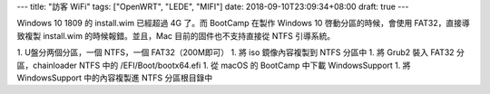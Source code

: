 ---
title: "訪客 WiFi"
tags: ["OpenWRT", "LEDE", "MIFI"]
date: 2018-09-10T23:09:34+08:00
draft: true
---

Windows 10 1809 的 install.wim 已經超過 4G 了。而 BootCamp 在製作 Windows 10 啓動分區的時候，會使用 FAT32，直接導致複製 install.wim 的時候報錯。並且，Mac 目前的固件也不支持直接從 NTFS 引導系統。

1. U盤分两個分區，一個 NTFS，一個 FAT32（200M即可）
1. 將 iso 鏡像內容複製到 NTFS 分區中
1. 將 Grub2 裝入 FAT32 分區，chainloader NTFS 中的 /EFI/Boot/bootx64.efi
1. 從 macOS 的 BootCamp 中下載 WindowsSupport
1. 將 WindowsSupport 中的內容複製進 NTFS 分區根目錄中
